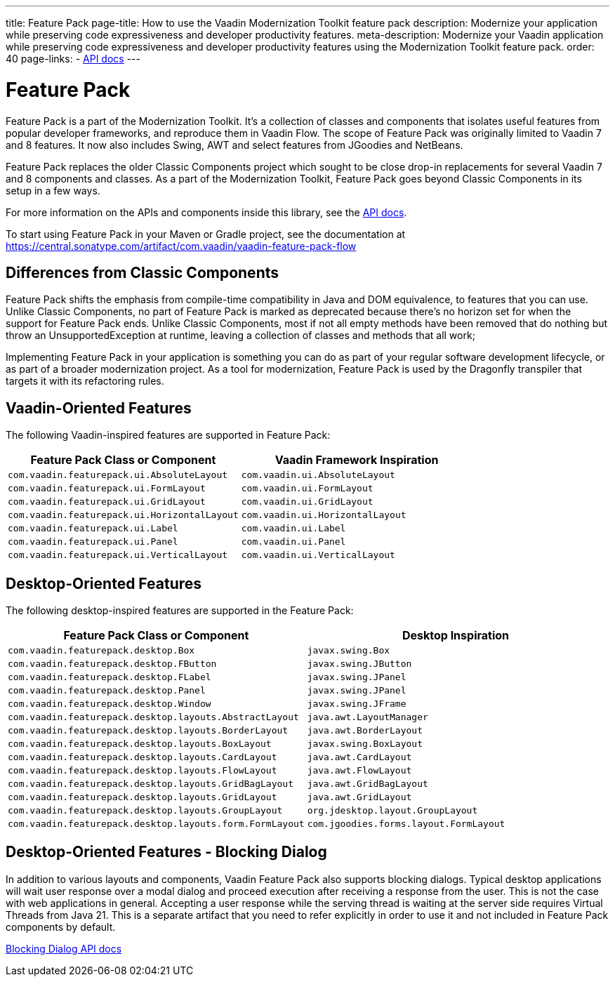 ---
title: Feature Pack
page-title: How to use the Vaadin Modernization Toolkit feature pack
description: Modernize your application while preserving code expressiveness and developer productivity features.
meta-description: Modernize your Vaadin application while preserving code expressiveness and developer productivity features using the Modernization Toolkit feature pack.
order: 40
page-links:
  - https://vaadin.com/api/com.vaadin/vaadin-feature-pack-flow/[API docs]
---


= Feature Pack 

pass:[<!-- vale Vaadin.Versions = NO -->]

Feature Pack is a part of the Modernization Toolkit. It's a collection of classes and components that isolates useful features from popular developer frameworks, and reproduce them in Vaadin Flow. The scope of Feature Pack was originally limited to Vaadin 7 and 8 features. It now also includes Swing, AWT and select features from JGoodies and NetBeans.

Feature Pack replaces the older Classic Components project which sought to be close drop-in replacements for several Vaadin 7 and 8 components and classes. As a part of the Modernization Toolkit, Feature Pack goes beyond Classic Components in its setup in a few ways. 

For more information on the APIs and components inside this library, see the https://vaadin.com/api/com.vaadin/vaadin-feature-pack-flow/[API docs]. 

To start using Feature Pack in your Maven or Gradle project, see the documentation at https://central.sonatype.com/artifact/com.vaadin/vaadin-feature-pack-flow

pass:[<!-- vale Vaadin.Versions = YES -->]

== Differences from Classic Components

Feature Pack shifts the emphasis from compile-time compatibility in Java and DOM equivalence, to features that you can use. Unlike Classic Components, no part of Feature Pack is marked as deprecated because there's no horizon set for when the support for Feature Pack ends. Unlike Classic Components, most if not all empty methods have been removed that do nothing but throw an UnsupportedException at runtime, leaving a collection of classes and methods that all work;

Implementing Feature Pack in your application is something you can do as part of your regular software development lifecycle, or as part of a broader modernization project. As a tool for modernization, Feature Pack is used by the Dragonfly transpiler that targets it with its refactoring rules.

pass:[<!-- vale Vaadin.ProductName = NO -->]


== Vaadin-Oriented Features

The following Vaadin-inspired features are supported in Feature Pack:

[cols="1,1"]
|===
|Feature Pack Class or Component  |Vaadin Framework Inspiration

|`com.vaadin.featurepack.ui.AbsoluteLayout`
|`com.vaadin.ui.AbsoluteLayout`

|`com.vaadin.featurepack.ui.FormLayout`
|`com.vaadin.ui.FormLayout`

|`com.vaadin.featurepack.ui.GridLayout`
|`com.vaadin.ui.GridLayout`

|`com.vaadin.featurepack.ui.HorizontalLayout`
|`com.vaadin.ui.HorizontalLayout`

|`com.vaadin.featurepack.ui.Label`
|`com.vaadin.ui.Label`

|`com.vaadin.featurepack.ui.Panel`
|`com.vaadin.ui.Panel` 

|`com.vaadin.featurepack.ui.VerticalLayout`
|`com.vaadin.ui.VerticalLayout` 
|=== 


== Desktop-Oriented Features

The following desktop-inspired features are supported in the Feature Pack:

[cols="1,1"]
|===
|Feature Pack Class or Component  |Desktop Inspiration

|`com.vaadin.featurepack.desktop.Box`
|`javax.swing.Box`

|`com.vaadin.featurepack.desktop.FButton`
|`javax.swing.JButton` 

|`com.vaadin.featurepack.desktop.FLabel`
|`javax.swing.JPanel` 

|`com.vaadin.featurepack.desktop.Panel`
|`javax.swing.JPanel` 

|`com.vaadin.featurepack.desktop.Window`
|`javax.swing.JFrame` 

|`com.vaadin.featurepack.desktop.layouts.AbstractLayout`
|`java.awt.LayoutManager` 

|`com.vaadin.featurepack.desktop.layouts.BorderLayout`
|`java.awt.BorderLayout` 

|`com.vaadin.featurepack.desktop.layouts.BoxLayout`
|`javax.swing.BoxLayout` 

|`com.vaadin.featurepack.desktop.layouts.CardLayout`
|`java.awt.CardLayout` 

|`com.vaadin.featurepack.desktop.layouts.FlowLayout`
|`java.awt.FlowLayout` 

|`com.vaadin.featurepack.desktop.layouts.GridBagLayout`
|`java.awt.GridBagLayout` 

|`com.vaadin.featurepack.desktop.layouts.GridLayout`
|`java.awt.GridLayout`

|`com.vaadin.featurepack.desktop.layouts.GroupLayout`
|`org.jdesktop.layout.GroupLayout` 

|`com.vaadin.featurepack.desktop.layouts.form.FormLayout`
|`com.jgoodies.forms.layout.FormLayout` 
|=== 

pass:[<!-- vale Vaadin.ProductName = YES -->]


== Desktop-Oriented Features - Blocking Dialog
In addition to various layouts and components, Vaadin Feature Pack also supports blocking dialogs. Typical desktop applications will wait user response over a modal dialog and proceed execution after receiving a response from the user. This is not the case with web applications in general. Accepting a user response while the serving thread is waiting at the server side requires Virtual Threads from Java 21. This is a separate artifact that you need to refer explicitly in order to use it and not included in Feature Pack components by default.

https://vaadin.com/api/com.vaadin/vaadin-feature-pack-flow-threads/[Blocking Dialog API docs]


